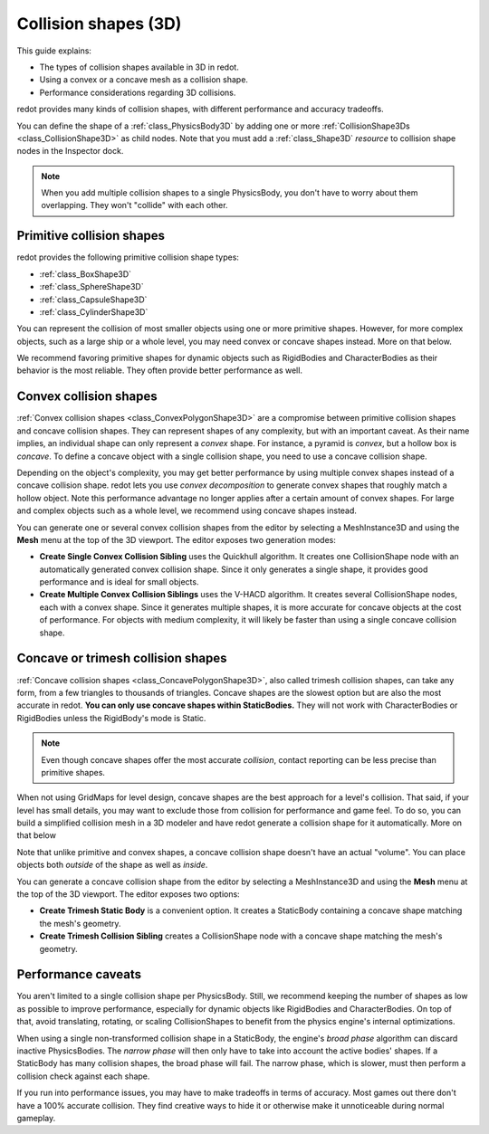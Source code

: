 .. _doc_collision_shapes_3d:

Collision shapes (3D)
=====================

This guide explains:

- The types of collision shapes available in 3D in redot.
- Using a convex or a concave mesh as a collision shape.
- Performance considerations regarding 3D collisions.

redot provides many kinds of collision shapes, with different performance and
accuracy tradeoffs.

You can define the shape of a :ref:`class_PhysicsBody3D` by adding one or more
:ref:`CollisionShape3Ds <class_CollisionShape3D>` as child nodes. Note that you must
add a :ref:`class_Shape3D` *resource* to collision shape nodes in the Inspector
dock.

.. note::

    When you add multiple collision shapes to a single PhysicsBody, you don't
    have to worry about them overlapping. They won't "collide" with each other.

Primitive collision shapes
--------------------------

redot provides the following primitive collision shape types:

- :ref:`class_BoxShape3D`
- :ref:`class_SphereShape3D`
- :ref:`class_CapsuleShape3D`
- :ref:`class_CylinderShape3D`

You can represent the collision of most smaller objects using one or more
primitive shapes. However, for more complex objects, such as a large ship or a
whole level, you may need convex or concave shapes instead. More on that below.

We recommend favoring primitive shapes for dynamic objects such as RigidBodies
and CharacterBodies as their behavior is the most reliable. They often provide
better performance as well.

Convex collision shapes
-----------------------

:ref:`Convex collision shapes <class_ConvexPolygonShape3D>` are a compromise
between primitive collision shapes and concave collision shapes. They can
represent shapes of any complexity, but with an important caveat. As their name
implies, an individual shape can only represent a *convex* shape. For instance,
a pyramid is *convex*, but a hollow box is *concave*. To define a concave object
with a single collision shape, you need to use a concave collision shape.

Depending on the object's complexity, you may get better performance by using
multiple convex shapes instead of a concave collision shape. redot lets you use
*convex decomposition* to generate convex shapes that roughly match a hollow
object. Note this performance advantage no longer applies after a certain amount
of convex shapes. For large and complex objects such as a whole level, we
recommend using concave shapes instead.

You can generate one or several convex collision shapes from the editor by
selecting a MeshInstance3D and using the **Mesh** menu at the top of the 3D
viewport. The editor exposes two generation modes:

- **Create Single Convex Collision Sibling** uses the Quickhull algorithm. It
  creates one CollisionShape node with an automatically generated convex
  collision shape. Since it only generates a single shape, it provides good
  performance and is ideal for small objects.

- **Create Multiple Convex Collision Siblings** uses the V-HACD algorithm. It
  creates several CollisionShape nodes, each with a convex shape. Since it
  generates multiple shapes, it is more accurate for concave objects at the cost
  of performance. For objects with medium complexity, it will likely be faster
  than using a single concave collision shape.

Concave or trimesh collision shapes
-----------------------------------

:ref:`Concave collision shapes <class_ConcavePolygonShape3D>`, also called trimesh
collision shapes, can take any form, from a few triangles to thousands of
triangles. Concave shapes are the slowest option but are also the most accurate
in redot. **You can only use concave shapes within StaticBodies.** They will not
work with CharacterBodies or RigidBodies unless the RigidBody's mode is Static.

.. note::

    Even though concave shapes offer the most accurate *collision*, contact
    reporting can be less precise than primitive shapes.

When not using GridMaps for level design, concave shapes are the best approach
for a level's collision. That said, if your level has small details, you may
want to exclude those from collision for performance and game feel. To do so,
you can build a simplified collision mesh in a 3D modeler and have redot
generate a collision shape for it automatically. More on that below

Note that unlike primitive and convex shapes, a concave collision shape doesn't
have an actual "volume". You can place objects both *outside* of the shape as
well as *inside*.

You can generate a concave collision shape from the editor by selecting a
MeshInstance3D and using the **Mesh** menu at the top of the 3D viewport. The
editor exposes two options:

- **Create Trimesh Static Body** is a convenient option. It creates a StaticBody
  containing a concave shape matching the mesh's geometry.

- **Create Trimesh Collision Sibling** creates a CollisionShape node with a
  concave shape matching the mesh's geometry.

.. seealso::

    See :ref:`doc_importing_3d_scenes` for information on how to export models
    for redot and automatically generate collision shapes on import.

Performance caveats
-------------------

You aren't limited to a single collision shape per PhysicsBody. Still, we
recommend keeping the number of shapes as low as possible to improve
performance, especially for dynamic objects like RigidBodies and
CharacterBodies. On top of that, avoid translating, rotating, or scaling
CollisionShapes to benefit from the physics engine's internal optimizations.

When using a single non-transformed collision shape in a StaticBody, the
engine's *broad phase* algorithm can discard inactive PhysicsBodies. The *narrow
phase* will then only have to take into account the active bodies' shapes. If a
StaticBody has many collision shapes, the broad phase will fail. The narrow
phase, which is slower, must then perform a collision check against each shape.

If you run into performance issues, you may have to make tradeoffs in terms of
accuracy. Most games out there don't have a 100% accurate collision. They find
creative ways to hide it or otherwise make it unnoticeable during normal
gameplay.
